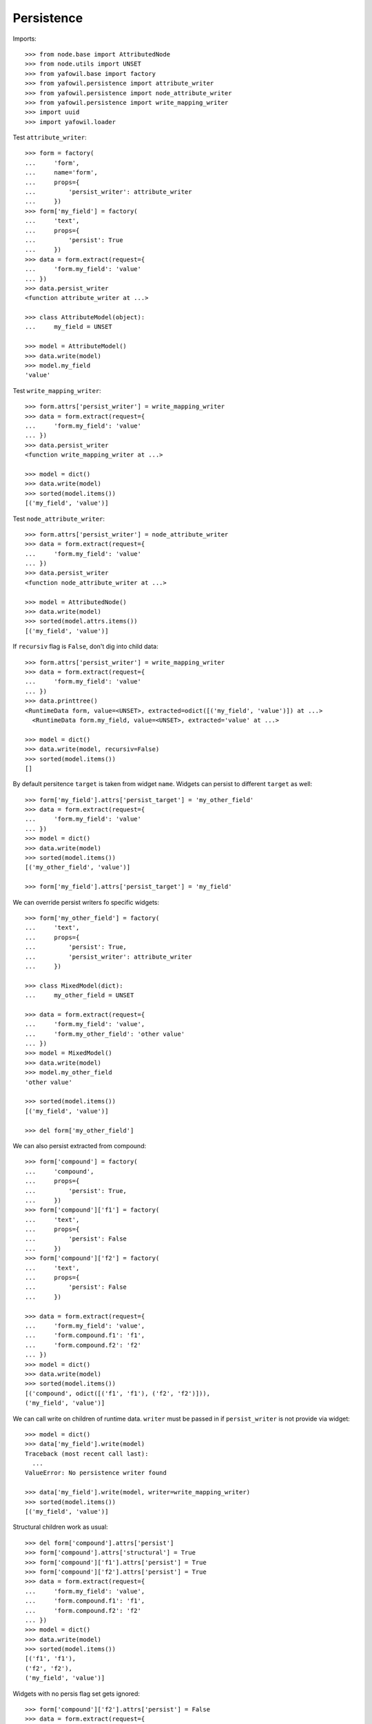 Persistence
-----------

Imports::

    >>> from node.base import AttributedNode
    >>> from node.utils import UNSET
    >>> from yafowil.base import factory
    >>> from yafowil.persistence import attribute_writer
    >>> from yafowil.persistence import node_attribute_writer
    >>> from yafowil.persistence import write_mapping_writer
    >>> import uuid
    >>> import yafowil.loader

Test ``attribute_writer``::

    >>> form = factory(
    ...     'form',
    ...     name='form',
    ...     props={
    ...         'persist_writer': attribute_writer
    ...     })
    >>> form['my_field'] = factory(
    ...     'text',
    ...     props={
    ...         'persist': True
    ...     })
    >>> data = form.extract(request={
    ...     'form.my_field': 'value'
    ... })
    >>> data.persist_writer
    <function attribute_writer at ...>

    >>> class AttributeModel(object):
    ...     my_field = UNSET

    >>> model = AttributeModel()
    >>> data.write(model)
    >>> model.my_field
    'value'

Test ``write_mapping_writer``::

    >>> form.attrs['persist_writer'] = write_mapping_writer
    >>> data = form.extract(request={
    ...     'form.my_field': 'value'
    ... })
    >>> data.persist_writer
    <function write_mapping_writer at ...>

    >>> model = dict()
    >>> data.write(model)
    >>> sorted(model.items())
    [('my_field', 'value')]

Test ``node_attribute_writer``::

    >>> form.attrs['persist_writer'] = node_attribute_writer
    >>> data = form.extract(request={
    ...     'form.my_field': 'value'
    ... })
    >>> data.persist_writer
    <function node_attribute_writer at ...>

    >>> model = AttributedNode()
    >>> data.write(model)
    >>> sorted(model.attrs.items())
    [('my_field', 'value')]

If ``recursiv`` flag is ``False``, don't dig into child data::

    >>> form.attrs['persist_writer'] = write_mapping_writer
    >>> data = form.extract(request={
    ...     'form.my_field': 'value'
    ... })
    >>> data.printtree()
    <RuntimeData form, value=<UNSET>, extracted=odict([('my_field', 'value')]) at ...>
      <RuntimeData form.my_field, value=<UNSET>, extracted='value' at ...>

    >>> model = dict()
    >>> data.write(model, recursiv=False)
    >>> sorted(model.items())
    []

By default persitence ``target`` is taken from widget ``name``. Widgets can
persist to different ``target`` as well::

    >>> form['my_field'].attrs['persist_target'] = 'my_other_field'
    >>> data = form.extract(request={
    ...     'form.my_field': 'value'
    ... })
    >>> model = dict()
    >>> data.write(model)
    >>> sorted(model.items())
    [('my_other_field', 'value')]

    >>> form['my_field'].attrs['persist_target'] = 'my_field'

We can override persist writers fo specific widgets::

    >>> form['my_other_field'] = factory(
    ...     'text',
    ...     props={
    ...         'persist': True,
    ...         'persist_writer': attribute_writer
    ...     })

    >>> class MixedModel(dict):
    ...     my_other_field = UNSET

    >>> data = form.extract(request={
    ...     'form.my_field': 'value',
    ...     'form.my_other_field': 'other value'
    ... })
    >>> model = MixedModel()
    >>> data.write(model)
    >>> model.my_other_field
    'other value'

    >>> sorted(model.items())
    [('my_field', 'value')]

    >>> del form['my_other_field']

We can also persist extracted from compound::

    >>> form['compound'] = factory(
    ...     'compound',
    ...     props={
    ...         'persist': True,
    ...     })
    >>> form['compound']['f1'] = factory(
    ...     'text',
    ...     props={
    ...         'persist': False
    ...     })
    >>> form['compound']['f2'] = factory(
    ...     'text',
    ...     props={
    ...         'persist': False
    ...     })

    >>> data = form.extract(request={
    ...     'form.my_field': 'value',
    ...     'form.compound.f1': 'f1',
    ...     'form.compound.f2': 'f2'
    ... })
    >>> model = dict()
    >>> data.write(model)
    >>> sorted(model.items())
    [('compound', odict([('f1', 'f1'), ('f2', 'f2')])), 
    ('my_field', 'value')]

We can call write on children of runtime data. ``writer`` must be passed in
if ``persist_writer`` is not provide via widget::

    >>> model = dict()
    >>> data['my_field'].write(model)
    Traceback (most recent call last):
      ...
    ValueError: No persistence writer found

    >>> data['my_field'].write(model, writer=write_mapping_writer)
    >>> sorted(model.items())
    [('my_field', 'value')]

Structural children work as usual::

    >>> del form['compound'].attrs['persist']
    >>> form['compound'].attrs['structural'] = True
    >>> form['compound']['f1'].attrs['persist'] = True
    >>> form['compound']['f2'].attrs['persist'] = True
    >>> data = form.extract(request={
    ...     'form.my_field': 'value',
    ...     'form.compound.f1': 'f1',
    ...     'form.compound.f2': 'f2'
    ... })
    >>> model = dict()
    >>> data.write(model)
    >>> sorted(model.items())
    [('f1', 'f1'), 
    ('f2', 'f2'), 
    ('my_field', 'value')]

Widgets with no persis flag set gets ignored::

    >>> form['compound']['f2'].attrs['persist'] = False
    >>> data = form.extract(request={
    ...     'form.my_field': 'value',
    ...     'form.compound.f1': 'f1',
    ...     'form.compound.f2': 'f2'
    ... })
    >>> model = dict()
    >>> data.write(model)
    >>> sorted(model.items())
    [('f1', 'f1'), ('my_field', 'value')]

    >>> form['compound']['f2'].attrs['persist'] = True

In conjunction with ``datatype`` and ``emptyvalue`` we have fancy convenience
for single model bound forms::

    >>> form['my_field'].attrs['datatype'] = int
    >>> form['my_field'].attrs['emptyvalue'] = UNSET
    >>> form['compound']['f1'].attrs['datatype'] = float
    >>> form['compound']['f2'].attrs['datatype'] = uuid.UUID

    >>> data = form.extract(request={
    ...     'form.my_field': '',
    ...     'form.compound.f1': '1.0',
    ...     'form.compound.f2': 'c6b19794-dc9e-4a98-920d-182a9ec07b7a'
    ... })
    >>> model = dict()
    >>> data.write(model)
    >>> sorted(model.items())
    [('f1', 1.0), 
    ('f2', UUID('c6b19794-dc9e-4a98-920d-182a9ec07b7a')), 
    ('my_field', <UNSET>)]

When trying to persist data containing errors we get a runtime error::

    >>> data = form.extract(request={
    ...     'form.my_field': '',
    ...     'form.compound.f1': 'a',
    ...     'form.compound.f2': 'c6b19794-dc9e-4a98-920d-182a9ec07b7a'
    ... })
    >>> data.has_errors
    True

    >>> data.write(dict())
    Traceback (most recent call last):
      ...
    RuntimeError: Attempt to persist data which failed to extract
